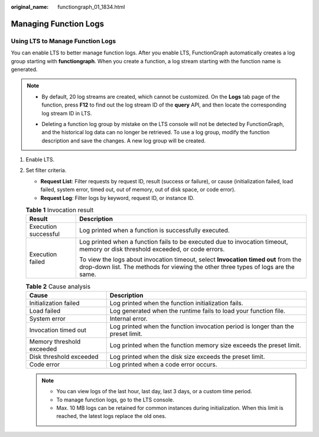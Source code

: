 :original_name: functiongraph_01_1834.html

.. _functiongraph_01_1834:

Managing Function Logs
======================

.. _functiongraph_01_1834__en-us_topic_0000001251924344_section15548615132812:

Using LTS to Manage Function Logs
---------------------------------

You can enable LTS to better manage function logs. After you enable LTS, FunctionGraph automatically creates a log group starting with **functiongraph**. When you create a function, a log stream starting with the function name is generated.

.. note::

   -  By default, 20 log streams are created, which cannot be customized. On the **Logs** tab page of the function, press **F12** to find out the log stream ID of the **query** API, and then locate the corresponding log stream ID in LTS.

      |image1|

   -  Deleting a function log group by mistake on the LTS console will not be detected by FunctionGraph, and the historical log data can no longer be retrieved. To use a log group, modify the function description and save the changes. A new log group will be created.

#. Enable LTS.
#. Set filter criteria.

   -  **Request List**: Filter requests by request ID, result (success or failure), or cause (initialization failed, load failed, system error, timed out, out of memory, out of disk space, or code error).
   -  **Request Log**: Filter logs by keyword, request ID, or instance ID.

   .. table:: **Table 1** Invocation result

      +-----------------------------------+-------------------------------------------------------------------------------------------------------------------------------------------------------------------------+
      | Result                            | Description                                                                                                                                                             |
      +===================================+=========================================================================================================================================================================+
      | Execution successful              | Log printed when a function is successfully executed.                                                                                                                   |
      +-----------------------------------+-------------------------------------------------------------------------------------------------------------------------------------------------------------------------+
      | Execution failed                  | Log printed when a function fails to be executed due to invocation timeout, memory or disk threshold exceeded, or code errors.                                          |
      |                                   |                                                                                                                                                                         |
      |                                   | To view the logs about invocation timeout, select **Invocation timed out** from the drop-down list. The methods for viewing the other three types of logs are the same. |
      +-----------------------------------+-------------------------------------------------------------------------------------------------------------------------------------------------------------------------+

   .. table:: **Table 2** Cause analysis

      +---------------------------+----------------------------------------------------------------------------------+
      | Cause                     | Description                                                                      |
      +===========================+==================================================================================+
      | Initialization failed     | Log printed when the function initialization fails.                              |
      +---------------------------+----------------------------------------------------------------------------------+
      | Load failed               | Log generated when the runtime fails to load your function file.                 |
      +---------------------------+----------------------------------------------------------------------------------+
      | System error              | Internal error.                                                                  |
      +---------------------------+----------------------------------------------------------------------------------+
      | Invocation timed out      | Log printed when the function invocation period is longer than the preset limit. |
      +---------------------------+----------------------------------------------------------------------------------+
      | Memory threshold exceeded | Log printed when the function memory size exceeds the preset limit.              |
      +---------------------------+----------------------------------------------------------------------------------+
      | Disk threshold exceeded   | Log printed when the disk size exceeds the preset limit.                         |
      +---------------------------+----------------------------------------------------------------------------------+
      | Code error                | Log printed when a code error occurs.                                            |
      +---------------------------+----------------------------------------------------------------------------------+

   .. note::

      -  You can view logs of the last hour, last day, last 3 days, or a custom time period.
      -  To manage function logs, go to the LTS console.
      -  Max. 10 MB logs can be retained for common instances during initialization. When this limit is reached, the latest logs replace the old ones.

.. |image1| image:: /_static/images/en-us_image_0000001258086894.png
